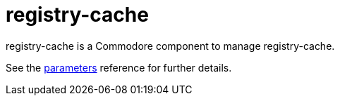 = registry-cache

registry-cache is a Commodore component to manage registry-cache.

See the xref:references/parameters.adoc[parameters] reference for further details.
